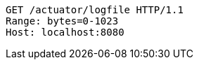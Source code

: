 [source,http,options="nowrap"]
----
GET /actuator/logfile HTTP/1.1
Range: bytes=0-1023
Host: localhost:8080

----